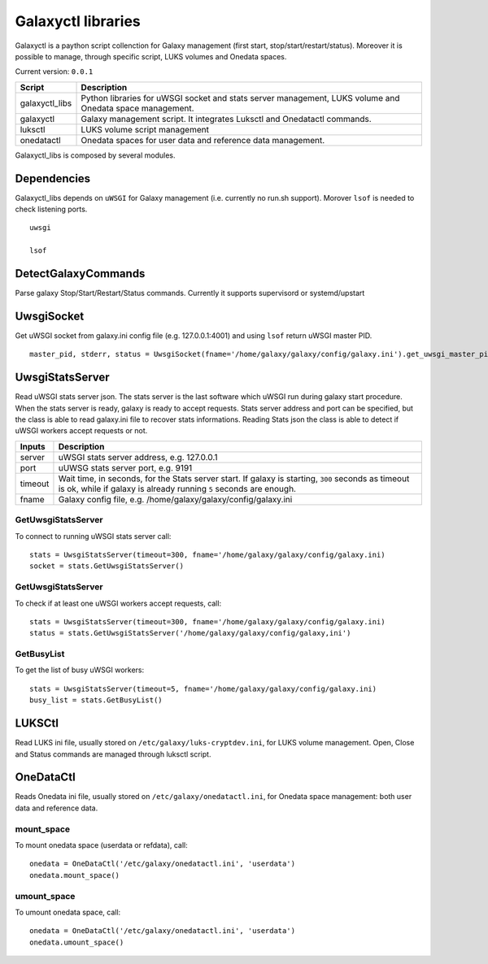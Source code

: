 Galaxyctl libraries
===================
Galaxyctl is a paython script collenction for Galaxy management (first start, stop/start/restart/status). Moreover it is possible to manage, through specific script, LUKS volumes and Onedata spaces.

Current version: ``0.0.1``

================  ================
Script            Description
================  ================
galaxyctl_libs    Python libraries for uWSGI socket and stats server management, LUKS volume and Onedata space management.
galaxyctl         Galaxy management script. It integrates Luksctl and Onedatactl commands.
luksctl           LUKS volume script management
onedatactl        Onedata spaces for user data and reference data management.
================  ================

Galaxyctl_libs is composed by several modules.

Dependencies
------------

Galaxyctl_libs depends on ``uWSGI`` for Galaxy management (i.e. currently no run.sh support). Morover ``lsof`` is needed to check listening ports.

::

  uwsgi
  
  lsof


DetectGalaxyCommands
--------------------
Parse galaxy Stop/Start/Restart/Status commands. Currently it supports supervisord or systemd/upstart

UwsgiSocket
-----------
Get uWSGI socket from galaxy.ini config file (e.g. 127.0.0.1:4001) and using ``lsof`` return uWSGI master PID.

::

  master_pid, stderr, status = UwsgiSocket(fname='/home/galaxy/galaxy/config/galaxy.ini').get_uwsgi_master_pid()

UwsgiStatsServer
----------------
Read uWSGI stats server json.
The stats server is the last software which uWSGI run during galaxy start procedure. When the stats server is ready, galaxy is ready to accept requests.
Stats server address and port can be specified, but the class is able to read galaxy.ini file to recover stats informations.
Reading Stats json the class is able to detect if uWSGI workers accept requests or not.

=========  ====================
Inputs     Description
=========  ====================
server     uWSGI stats server address, e.g. 127.0.0.1
port       uUWSG stats server port, e.g. 9191
timeout    Wait time, in seconds, for the Stats server start. If galaxy is starting, ``300`` seconds as timeout is ok, while if galaxy is already running ``5`` seconds are enough.
fname      Galaxy config file, e.g. /home/galaxy/galaxy/config/galaxy.ini
=========  ====================

GetUwsgiStatsServer
*******************
To connect to running uWSGI stats server call:

::

   stats = UwsgiStatsServer(timeout=300, fname='/home/galaxy/galaxy/config/galaxy.ini)
   socket = stats.GetUwsgiStatsServer()

GetUwsgiStatsServer
*******************
To check if at least one uWSGI workers accept requests, call:

::

   stats = UwsgiStatsServer(timeout=300, fname='/home/galaxy/galaxy/config/galaxy.ini)
   status = stats.GetUwsgiStatsServer('/home/galaxy/galaxy/config/galaxy,ini')

GetBusyList
***********
To get the list of busy uWSGI workers:

::

  stats = UwsgiStatsServer(timeout=5, fname='/home/galaxy/galaxy/config/galaxy.ini)
  busy_list = stats.GetBusyList()

LUKSCtl
-------
Read LUKS ini file, usually stored on ``/etc/galaxy/luks-cryptdev.ini``, for LUKS volume management. Open, Close and Status commands are managed through luksctl script.

OneDataCtl
----------
Reads Onedata ini file, usually stored on ``/etc/galaxy/onedatactl.ini``, for Onedata space management: both user data and reference data.

mount_space
***********
To mount onedata space (userdata or refdata), call:

::

    onedata = OneDataCtl('/etc/galaxy/onedatactl.ini', 'userdata')
    onedata.mount_space()

umount_space
************
To umount onedata space, call:

::

    onedata = OneDataCtl('/etc/galaxy/onedatactl.ini', 'userdata')
    onedata.umount_space()
